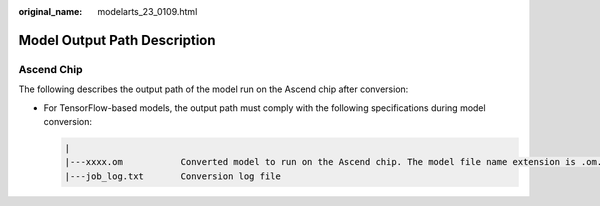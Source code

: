 :original_name: modelarts_23_0109.html

.. _modelarts_23_0109:

Model Output Path Description
=============================

Ascend Chip
-----------

The following describes the output path of the model run on the Ascend chip after conversion:

-  For TensorFlow-based models, the output path must comply with the following specifications during model conversion:

   .. code-block::

      |
      |---xxxx.om           Converted model to run on the Ascend chip. The model file name extension is .om.
      |---job_log.txt       Conversion log file
